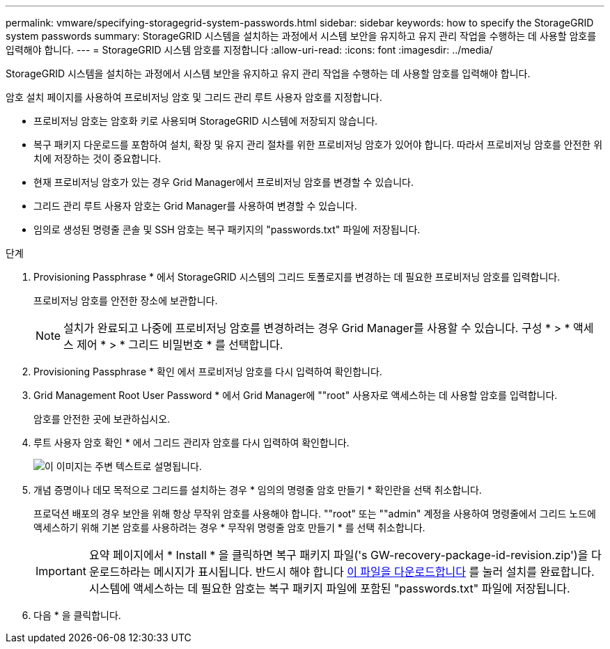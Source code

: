 ---
permalink: vmware/specifying-storagegrid-system-passwords.html 
sidebar: sidebar 
keywords: how to specify the StorageGRID system passwords 
summary: StorageGRID 시스템을 설치하는 과정에서 시스템 보안을 유지하고 유지 관리 작업을 수행하는 데 사용할 암호를 입력해야 합니다. 
---
= StorageGRID 시스템 암호를 지정합니다
:allow-uri-read: 
:icons: font
:imagesdir: ../media/


[role="lead"]
StorageGRID 시스템을 설치하는 과정에서 시스템 보안을 유지하고 유지 관리 작업을 수행하는 데 사용할 암호를 입력해야 합니다.

암호 설치 페이지를 사용하여 프로비저닝 암호 및 그리드 관리 루트 사용자 암호를 지정합니다.

* 프로비저닝 암호는 암호화 키로 사용되며 StorageGRID 시스템에 저장되지 않습니다.
* 복구 패키지 다운로드를 포함하여 설치, 확장 및 유지 관리 절차를 위한 프로비저닝 암호가 있어야 합니다. 따라서 프로비저닝 암호를 안전한 위치에 저장하는 것이 중요합니다.
* 현재 프로비저닝 암호가 있는 경우 Grid Manager에서 프로비저닝 암호를 변경할 수 있습니다.
* 그리드 관리 루트 사용자 암호는 Grid Manager를 사용하여 변경할 수 있습니다.
* 임의로 생성된 명령줄 콘솔 및 SSH 암호는 복구 패키지의 "passwords.txt" 파일에 저장됩니다.


.단계
. Provisioning Passphrase * 에서 StorageGRID 시스템의 그리드 토폴로지를 변경하는 데 필요한 프로비저닝 암호를 입력합니다.
+
프로비저닝 암호를 안전한 장소에 보관합니다.

+

NOTE: 설치가 완료되고 나중에 프로비저닝 암호를 변경하려는 경우 Grid Manager를 사용할 수 있습니다. 구성 * > * 액세스 제어 * > * 그리드 비밀번호 * 를 선택합니다.

. Provisioning Passphrase * 확인 에서 프로비저닝 암호를 다시 입력하여 확인합니다.
. Grid Management Root User Password * 에서 Grid Manager에 ""root" 사용자로 액세스하는 데 사용할 암호를 입력합니다.
+
암호를 안전한 곳에 보관하십시오.

. 루트 사용자 암호 확인 * 에서 그리드 관리자 암호를 다시 입력하여 확인합니다.
+
image::../media/10_gmi_installer_passwords_page.gif[이 이미지는 주변 텍스트로 설명됩니다.]

. 개념 증명이나 데모 목적으로 그리드를 설치하는 경우 * 임의의 명령줄 암호 만들기 * 확인란을 선택 취소합니다.
+
프로덕션 배포의 경우 보안을 위해 항상 무작위 암호를 사용해야 합니다. ""root" 또는 ""admin" 계정을 사용하여 명령줄에서 그리드 노드에 액세스하기 위해 기본 암호를 사용하려는 경우 * 무작위 명령줄 암호 만들기 * 를 선택 취소합니다.

+

IMPORTANT: 요약 페이지에서 * Install * 을 클릭하면 복구 패키지 파일('s GW-recovery-package-id-revision.zip')을 다운로드하라는 메시지가 표시됩니다. 반드시 해야 합니다 xref:../maintain/downloading-recovery-package.adoc[이 파일을 다운로드합니다] 를 눌러 설치를 완료합니다. 시스템에 액세스하는 데 필요한 암호는 복구 패키지 파일에 포함된 "passwords.txt" 파일에 저장됩니다.

. 다음 * 을 클릭합니다.

